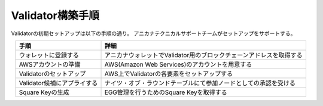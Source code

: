 ###########################
Validator構築手順
###########################

Validatorの初期セットアップは以下の手順の通り。
アニカナテクニカルサポートチームがセットアップをサポートする。

.. csv-table::
    :header-rows: 1
    :align: center

    "手順", "詳細"
    "ウォレットに登録する", "アニカナウォレットでValidator用のブロックチェーンアドレスを取得する"
    "AWSアカウントの準備", "AWS(Amazon Web Services)のアカウントを用意する"
    "Validatorのセットアップ", "AWS上でValidatorの各要素をセットアップする"
    "Validator候補にアプライする", "ナイツ・オブ・ラウンドテーブルにて参加ノードとしての承認を受ける"
    "Square Keyの生成", "EGG管理を行うためのSquare Keyを取得する"


